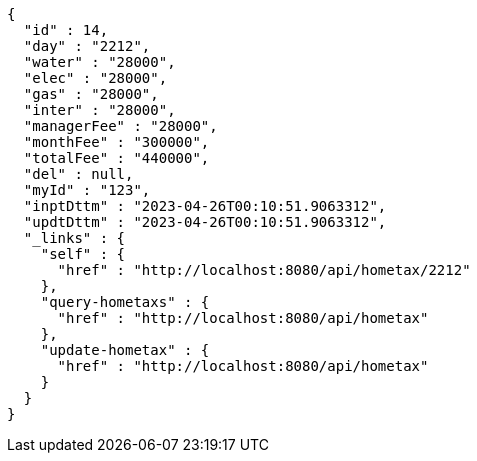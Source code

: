 [source,options="nowrap"]
----
{
  "id" : 14,
  "day" : "2212",
  "water" : "28000",
  "elec" : "28000",
  "gas" : "28000",
  "inter" : "28000",
  "managerFee" : "28000",
  "monthFee" : "300000",
  "totalFee" : "440000",
  "del" : null,
  "myId" : "123",
  "inptDttm" : "2023-04-26T00:10:51.9063312",
  "updtDttm" : "2023-04-26T00:10:51.9063312",
  "_links" : {
    "self" : {
      "href" : "http://localhost:8080/api/hometax/2212"
    },
    "query-hometaxs" : {
      "href" : "http://localhost:8080/api/hometax"
    },
    "update-hometax" : {
      "href" : "http://localhost:8080/api/hometax"
    }
  }
}
----